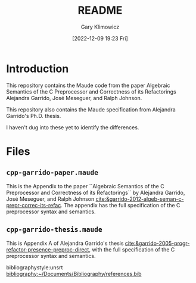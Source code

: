 :PROPERTIES:
:ID: 0A1B2CF7-911F-441B-89B3-DAA9C1631E41
:END:
#+title: README
#+author: Gary Klimowicz
#+date: [2022-12-09 19:23 Fri]
#+options: toc:nil H:5
#+latex_header: \usepackage{titlesec}
#+latex_header: \usepackage{parskip}
#+latex_header: \usepackage{hyperref}
#+latex_header: \usepackage{textgreek}
#+latex_header: \hypersetup{linktoc = all, colorlinks = true, urlcolor = blue, citecolor = blue, linkcolor = blue}
#+latex_header: \titlespacing{\subsection}{0pt}{*4}{*1.5}
#+latex_header: \titlespacing{\subsubsection}{0pt}{*4}{*1.5}
#+latex_header: \parindent=0pt

#  LocalWords: foo

# To create Markdown version: =(org-ref-export-to-markdown)=

* Introduction
This repository contains the Maude code from the paper Algebraic Semantics of the C Preprocessor and Correctness of its Refactorings Alejandra Garrido, José Meseguer, and Ralph Johnson.

This repository also contains the Maude specification from Alejandra Garrido's Ph.D. thesis.

I haven't dug into these yet to identify the differences.

*  Files

** =cpp-garrido-paper.maude=
This is the Appendix to the paper ``Algebraic Semantics of the C Preprocessor and Correctness of its Refactorings`` by Alejandra Garrido, José Meseguer, and Ralph Johnson [[cite:&garrido-2012-algeb-seman-c-prepr-correc-its-refac]]. The appendix has the full specification of the C preprocessor syntax and semantics.

** =cpp-garrido-thesis.maude=
This is Appendix A of Alejandra Garrido's thesis [[cite:&garrido-2005-progr-refactor-presence-preproc-direct]], with the full specification of the C preprocessor syntax and semantics.


bibliographystyle:unsrt
[[bibliography:~/Documents/Bibliography/references.bib]]

